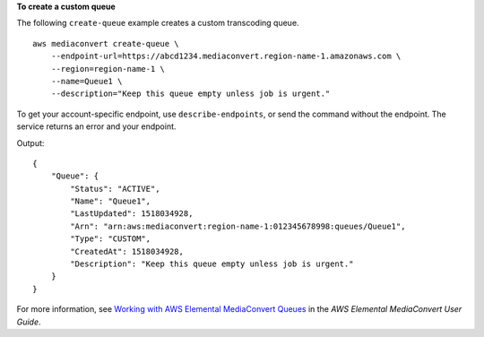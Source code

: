 **To create a custom queue**

The following ``create-queue`` example creates a custom transcoding queue. ::

    aws mediaconvert create-queue \
        --endpoint-url=https://abcd1234.mediaconvert.region-name-1.amazonaws.com \
        --region=region-name-1 \
        --name=Queue1 \
        --description="Keep this queue empty unless job is urgent."

To get your account-specific endpoint, use ``describe-endpoints``, or send the command without the endpoint. The service returns an error and your endpoint.

Output::

    {
        "Queue": {
            "Status": "ACTIVE",
            "Name": "Queue1",
            "LastUpdated": 1518034928,
            "Arn": "arn:aws:mediaconvert:region-name-1:012345678998:queues/Queue1",
            "Type": "CUSTOM",
            "CreatedAt": 1518034928,
            "Description": "Keep this queue empty unless job is urgent."
        }
    }

For more information, see `Working with AWS Elemental MediaConvert Queues <https://docs.aws.amazon.com/mediaconvert/latest/ug/working-with-queues.html>`_ in the *AWS Elemental MediaConvert User Guide*.
